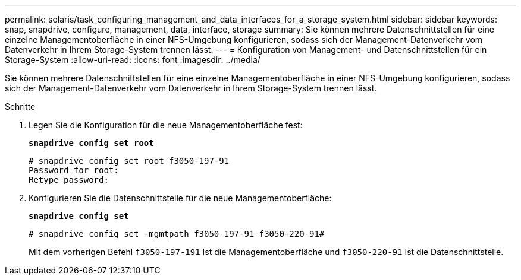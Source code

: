 ---
permalink: solaris/task_configuring_management_and_data_interfaces_for_a_storage_system.html 
sidebar: sidebar 
keywords: snap, snapdrive, configure, management, data, interface, storage 
summary: Sie können mehrere Datenschnittstellen für eine einzelne Managementoberfläche in einer NFS-Umgebung konfigurieren, sodass sich der Management-Datenverkehr vom Datenverkehr in Ihrem Storage-System trennen lässt. 
---
= Konfiguration von Management- und Datenschnittstellen für ein Storage-System
:allow-uri-read: 
:icons: font
:imagesdir: ../media/


[role="lead"]
Sie können mehrere Datenschnittstellen für eine einzelne Managementoberfläche in einer NFS-Umgebung konfigurieren, sodass sich der Management-Datenverkehr vom Datenverkehr in Ihrem Storage-System trennen lässt.

.Schritte
. Legen Sie die Konfiguration für die neue Managementoberfläche fest:
+
`*snapdrive config set root*`

+
[listing]
----
# snapdrive config set root f3050-197-91
Password for root:
Retype password:
----
. Konfigurieren Sie die Datenschnittstelle für die neue Managementoberfläche:
+
`*snapdrive config set*`

+
[listing]
----
# snapdrive config set -mgmtpath f3050-197-91 f3050-220-91#
----
+
Mit dem vorherigen Befehl `f3050-197-191` Ist die Managementoberfläche und `f3050-220-91` Ist die Datenschnittstelle.


